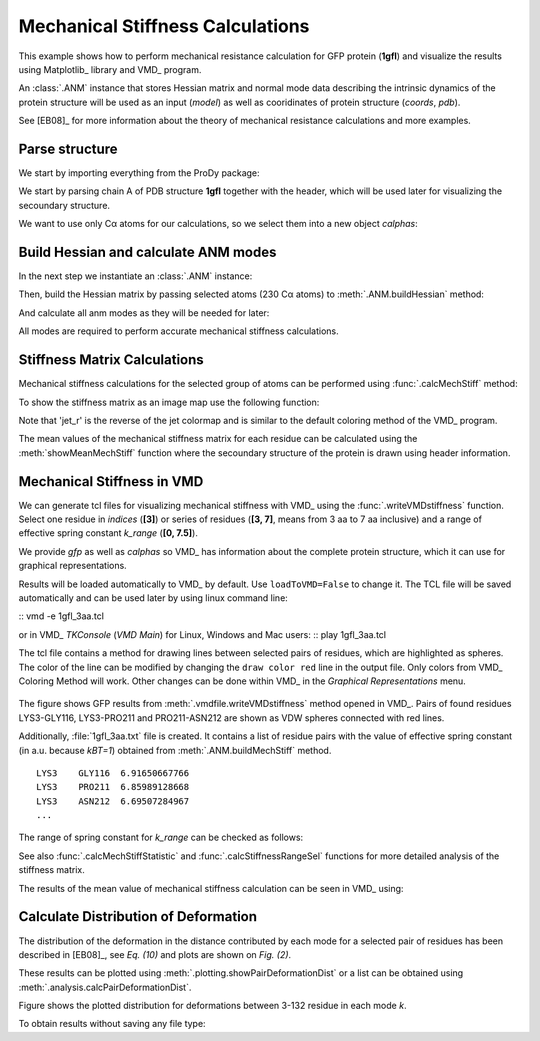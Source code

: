 .. _mech_stiff:

Mechanical Stiffness Calculations
===============================================================================

This example shows how to perform mechanical resistance calculation for GFP
protein (**1gfl**) and visualize the results using Matplotlib_ library and VMD_
program.

An :class:`.ANM` instance that stores Hessian matrix and normal mode data 
describing the intrinsic dynamics of the protein structure will be used as 
an input (*model*) as well as cooridinates of protein structure (*coords*, *pdb*).

See [EB08]_ for more information about the theory of mechanical resistance 
calculations and more examples.


Parse structure
-------------------------------------------------------------------------------

We start by importing everything from the ProDy package:

.. ipython:: python

   from prody import *
   from pylab import *
   ion()   # turn interactive mode on

We start by parsing chain A of PDB structure **1gfl** together with the 
header, which will be used later for visualizing the secoundary structure.

.. ipython:: python

   gfp, header = parsePDB('1gflA', header=True)
   gfp

We want to use only Cα atoms for our calculations, so we select them into 
a new object *calphas*:

.. ipython:: python

   calphas = gfp.ca
   calphas


Build Hessian and calculate ANM modes
-------------------------------------------------------------------------------

In the next step we instantiate an :class:`.ANM` instance:

.. ipython:: python

   anm = ANM('GFP ANM analysis')

Then, build the Hessian matrix by passing selected atoms (230 Cα atoms) to
:meth:`.ANM.buildHessian` method:

.. ipython:: python

   anm.buildHessian(calphas, cutoff=13.0)

And calculate all anm modes as they will be needed for later: 

.. ipython:: python

   anm.calcModes(n_modes='all')

All modes are required to perform accurate mechanical stiffness calculations. 

Stiffness Matrix Calculations
-------------------------------------------------------------------------------

Mechanical stiffness calculations for the selected group of atoms can be 
performed using :func:`.calcMechStiff` method:

.. ipython:: python

   stiffness = calcMechStiff(anm, calphas)
   stiffness

To show the stiffness matrix as an image map use the following function:

.. ipython:: python
	
   showMechStiff(stiffness, calphas, cmap='jet_r')


Note that 'jet_r' is the reverse of the jet colormap and is 
similar to the default coloring method of the VMD_ program. 

The mean values of the mechanical stiffness matrix for each residue 
can be calculated using the :meth:`showMeanMechStiff` function where 
the secoundary structure of the protein is drawn using header information.

.. ipython:: python

   showMeanMechStiff(stiffness, calphas, header, 'A', cmap='jet_r')

 
Mechanical Stiffness in VMD
-------------------------------------------------------------------------------

We can generate tcl files for visualizing mechanical stiffness with VMD_ 
using the :func:`.writeVMDstiffness` function. Select one residue in *indices* (**[3]**) 
or series of residues (**[3, 7]**, means from 3 aa to 7 aa inclusive) and 
a range of effective spring constant *k_range* (**[0, 7.5]**). 

We provide *gfp* as well as *calphas* so VMD_ has information about the complete protein structure,
which it can use for graphical representations.


.. ipython:: python
   :verbatim:

   writeVMDstiffness(stiffness, gfp, [3,7], [0,7.5], filename='1gfl_3-7aa', loadToVMD=False)
   writeVMDstiffness(stiffness, gfp, [3], [0,7], filename='1gfl_3')

Results will be loaded automatically to VMD_ by default. Use ``loadToVMD=False`` to 
change it. The TCL file will be saved automatically and can be used later by using 
linux command line: 

::  vmd -e 1gfl_3aa.tcl

or in VMD_ *TKConsole* (*VMD Main*) for Linux, Windows and Mac users: 
::  play 1gfl_3aa.tcl


The tcl file contains a method for drawing lines between selected pairs of 
residues, which are highlighted as spheres. The color of the line can be modified 
by changing the ``draw color red`` line in the output file. Only colors from VMD_ 
Coloring Method will work. Other changes can be done within VMD_ in the
*Graphical Representations* menu.

.. figure:: images/1gfl_chA.png
   :scale: 60 %

The figure shows GFP results from :meth:`.vmdfile.writeVMDstiffness` method opened in VMD_. 
Pairs of found residues LYS3-GLY116, LYS3-PRO211 and PRO211-ASN212 are shown as VDW 
spheres connected with red lines.

Additionally, :file:`1gfl_3aa.txt` file is created. It contains a list 
of residue pairs with the value of effective spring constant (in a.u. because 
*kBT=1*) obtained from :meth:`.ANM.buildMechStiff` method.
::

     LYS3    GLY116  6.91650667766
     LYS3    PRO211  6.85989128668
     LYS3    ASN212  6.69507284967
     ...


The range of spring constant for *k_range* can be checked as follows:  

.. ipython:: python

   calcStiffnessRange(stiffness)

See also :func:`.calcMechStiffStatistic` and :func:`.calcStiffnessRangeSel`
functions for more detailed analysis of the stiffness matrix.

The results of the mean value of mechanical stiffness calculation can be seen 
in VMD_ using:

.. ipython:: python
   :verbatim:
	
   writeDeformProfile(anm, gfp, selstr='chain A and name CA', pdb_selstr='protein')


.. figure:: images/1gfl_defprofile_vmd.png
   :scale: 90 %



Calculate Distribution of Deformation 
-------------------------------------------------------------------------------

The distribution of the deformation in the distance contributed by each mode 
for a selected pair of residues has been described in [EB08]_, see *Eq. (10)*
and plots are shown on *Fig. (2)*. 

These results can be plotted using :meth:`.plotting.showPairDeformationDist` 
or a list can be obtained using :meth:`.analysis.calcPairDeformationDist`.

.. ipython:: python

   d0 = calcPairDeformationDist(anm, calphas, 3, 132)

   @savefig mechstiff_pair_deformation_dist_3-132.png width=4in
   show = showPairDeformationDist(anm, calphas, 3, 132)


Figure shows the plotted distribution for deformations between 3-132 residue in each mode *k*.

To obtain results without saving any file type:

.. ipython:: python

   d1 = calcPairDeformationDist(anm, calphas, 3, 212)
   d2 = calcPairDeformationDist(anm, calphas, 132, 212)

   plot(d1[0], d1[1], 'k-', d2[0], d2[1], 'r-')

